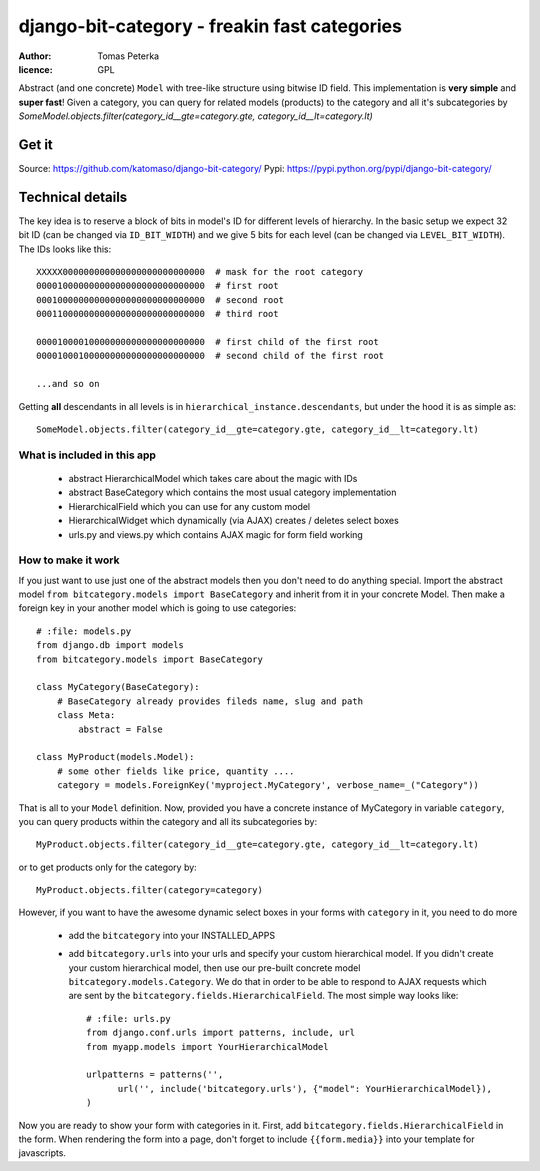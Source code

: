 django-bit-category - freakin fast categories
#############################################

:author: Tomas Peterka
:licence: GPL

Abstract (and one concrete) ``Model`` with tree-like structure using bitwise ID field.
This implementation is **very simple** and **super fast**!
Given a category, you can query for related models (products) to the category
and all it's subcategories by
`SomeModel.objects.filter(category_id__gte=category.gte, category_id__lt=category.lt)`

Get it
======

Source: https://github.com/katomaso/django-bit-category/
Pypi: https://pypi.python.org/pypi/django-bit-category/

Technical details
=================

The key idea is to reserve a block of bits in model's ID for different levels of
hierarchy. In the basic setup we expect 32 bit ID (can be changed via ``ID_BIT_WIDTH``)
and we give 5 bits for each level (can be changed via ``LEVEL_BIT_WIDTH``).
The IDs looks like this::

    XXXXX000000000000000000000000000  # mask for the root category
    00001000000000000000000000000000  # first root
    00010000000000000000000000000000  # second root
    00011000000000000000000000000000  # third root

    00001000010000000000000000000000  # first child of the first root
    00001000100000000000000000000000  # second child of the first root

    ...and so on

Getting **all** descendants in all levels is in ``hierarchical_instance.descendants``,
but under the hood it is as simple as::

    SomeModel.objects.filter(category_id__gte=category.gte, category_id__lt=category.lt)


What is included in this app
----------------------------

  * abstract HierarchicalModel which takes care about the magic with IDs
  * abstract BaseCategory which contains the most usual category implementation
  * HierarchicalField which you can use for any custom model
  * HierarchicalWidget which dynamically (via AJAX) creates / deletes select boxes
  * urls.py and views.py which contains AJAX magic for form field working


How to make it work
-------------------

If you just want to use just one of the abstract models then you don't need to do anything special.
Import the abstract model ``from bitcategory.models import BaseCategory`` and inherit from it in your
concrete Model. Then make a foreign key in your another model which is going to use categories::

    # :file: models.py
    from django.db import models
    from bitcategory.models import BaseCategory

    class MyCategory(BaseCategory):
        # BaseCategory already provides fileds name, slug and path
        class Meta:
            abstract = False

    class MyProduct(models.Model):
        # some other fields like price, quantity ....
        category = models.ForeignKey('myproject.MyCategory', verbose_name=_("Category"))

That is all to your ``Model`` definition. Now, provided you have a concrete instance of MyCategory in
variable ``category``, you can query products within the category and all its subcategories by::

    MyProduct.objects.filter(category_id__gte=category.gte, category_id__lt=category.lt)

or to get products only for the category by::

    MyProduct.objects.filter(category=category)

However, if you want to have the awesome dynamic select boxes in your forms with ``category`` in it,
you need to do more

  * add the ``bitcategory`` into your INSTALLED_APPS
  * add ``bitcategory.urls`` into your urls and specify your custom hierarchical
    model. If you didn't create your custom hierarchical model, then use our pre-built concrete model
    ``bitcategory.models.Category``. We do that in order to be able to respond to AJAX requests which are sent
    by the ``bitcategory.fields.HierarchicalField``. The most simple way looks like::

      # :file: urls.py
      from django.conf.urls import patterns, include, url
      from myapp.models import YourHierarchicalModel

      urlpatterns = patterns('',
            url('', include('bitcategory.urls'), {"model": YourHierarchicalModel}),
      )

Now you are ready to show your form with categories in it. First, add
``bitcategory.fields.HierarchicalField`` in the form. When rendering the form into a page, don't
forget to include ``{{form.media}}`` into your template for javascripts.

